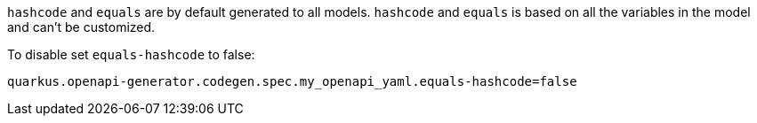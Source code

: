 `hashcode` and `equals` are by default generated to all models. `hashcode` and `equals` is based on all the variables
in the model and can't be customized.

To disable set `equals-hashcode` to false:

[source,properties]
----
quarkus.openapi-generator.codegen.spec.my_openapi_yaml.equals-hashcode=false
----